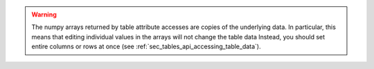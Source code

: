 .. warning:: The numpy arrays returned by table attribute accesses are copies
    of the underlying data. In particular, this means that editing
    individual values in the arrays will not change the table data
    Instead, you should set entire columns or rows at once
    (see :ref:`sec_tables_api_accessing_table_data`).
